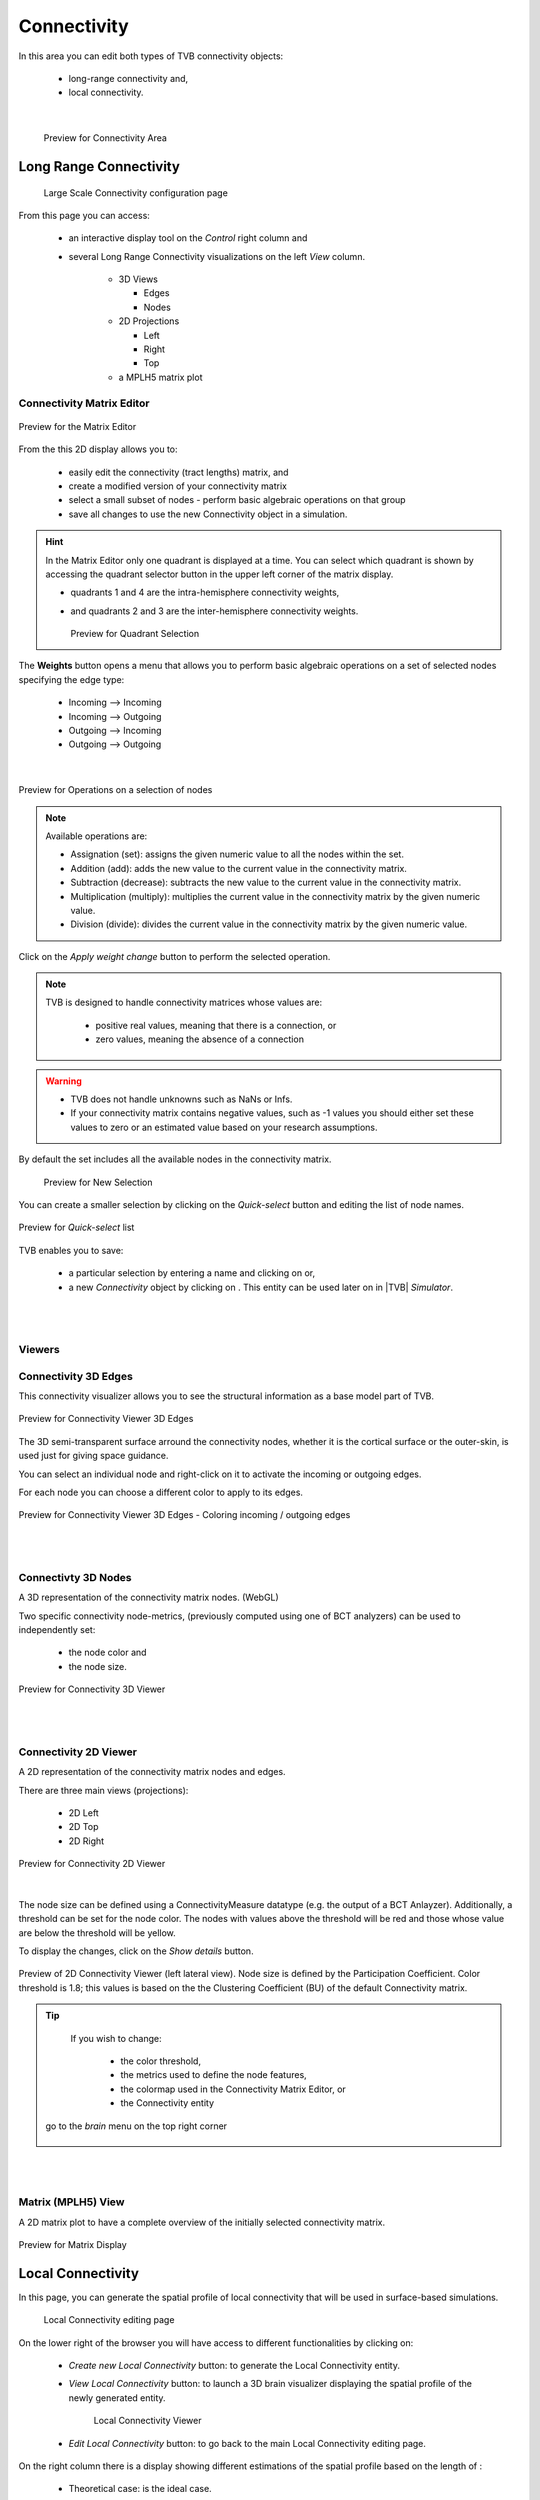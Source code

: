Connectivity
------------

In this area you can edit both types of TVB connectivity objects:

    - long-range connectivity and,
    - local connectivity.
    
|

    .. figure:: screenshots/connectivity_area.jpg
      :width: 90%
      :align: center

      Preview for Connectivity Area



Long Range Connectivity
.......................

    .. figure:: screenshots/connectivity_large_scale.jpg
       :width: 90%
       :align: center

       Large Scale Connectivity configuration page


From this page you can access: 

  - an interactive display tool on the `Control` right column and 
  - several Long Range Connectivity visualizations on the left `View` column.

      - 3D Views

	- Edges
	- Nodes

      - 2D Projections

	- Left
	- Right
	- Top

      - a MPLH5 matrix plot



Connectivity Matrix Editor
~~~~~~~~~~~~~~~~~~~~~~~~~~

.. figure:: screenshots/connectivity_editor.jpg
   :width: 90%
   :align: center

   Preview for the Matrix Editor

From the this 2D display allows you to:

  - easily edit the connectivity (tract lengths) matrix, and
  - create a modified version of your connectivity matrix
  - select a small subset of nodes
    - perform basic algebraic operations on that group
  - save all changes to use the new Connectivity object in a simulation.


.. hint:: 

    In the Matrix Editor only one quadrant is displayed at a time.
    You can select which quadrant is shown by accessing the quadrant selector 
    button in the upper left corner of the matrix display.
     
    - quadrants 1 and 4 are the intra-hemisphere connectivity weights,
    - and quadrants 2 and 3 are the inter-hemisphere connectivity weights.


      .. figure:: screenshots/connectivity_quadrants.jpg
	:width: 50%
	:align: center

      Preview for Quadrant Selection


The **Weights** button opens a menu that allows you to perform basic algebraic 
operations on a set of selected nodes specifying the edge type:

    - Incoming --> Incoming
    - Incoming --> Outgoing
    - Outgoing --> Incoming
    - Outgoing --> Outgoing

.. i.e., if the connection strengths to be modified are going out or coming in from/to the selected nodes.

|

.. figure:: screenshots/connectivity3d_edges_operations.jpg
   :width: 90%
   :align: center

   Preview for Operations on a selection of nodes


.. note:: 
  Available operations are:

  - Assignation (set): assigns the given numeric value to all the nodes within 
    the set.
  - Addition (add): adds the new value to the current value in the connectivity 
    matrix.
  - Subtraction (decrease): subtracts the new value to the current value in the 
    connectivity matrix.
  - Multiplication (multiply): multiplies the current value in the connectivity 
    matrix by the given numeric value.
  - Division (divide): divides the current value in the connectivity matrix by 
    the given numeric value.


Click on the `Apply weight change` button to perform the selected operation.

.. note::

    TVB is designed to handle connectivity matrices whose values are:
    
      - positive real values, meaning that there is a connection, or
      - zero values, meaning the absence of a connection

.. warning:: 

      - TVB does not handle unknowns such as NaNs or Infs.

      - If your connectivity matrix contains negative values, such as -1 values
        you should either set these values to zero or an estimated value based 
        on your research assumptions. 
 

By default the set includes all the available nodes in the connectivity matrix. 

    .. figure:: screenshots/connectivity3d_newselection.jpg
      :width: 90%
      :align: center

      Preview for New Selection


You can create a smaller selection by clicking on the `Quick-select` button and
editing the list of node names. 

.. figure:: screenshots/connectivity_quick_select.jpg
   :width: 90%
   :align: center

   Preview for `Quick-select` list


.. |savetick| image:: icons/save_tick.png
.. |staricon| image:: icons/star_icon.png

TVB enables you to save:
 
  - a particular selection by entering a name and clicking on |savetick| or,
  - a new `Connectivity` object by clicking on |staricon|. This entity can be 
    used later on in |TVB| `Simulator`.


|
|

Viewers
~~~~~~~

Connectivity 3D Edges
~~~~~~~~~~~~~~~~~~~~~

This connectivity visualizer allows you to see the structural information as a
base model part of TVB. 

.. figure:: screenshots/connectivity3d.jpg
   :width: 50%
   :align: center

   Preview for Connectivity Viewer 3D Edges

The 3D semi-transparent surface arround the connectivity nodes, whether it is
the cortical surface or the outer-skin, is used just for giving space guidance.

You can select an individual node and right-click on it to activate the incoming
or outgoing edges. 

For each node you can choose a different color to apply to its
edges.

.. figure:: screenshots/connectivity3d_coloredges.jpg
   :width: 50%
   :align: center

   Preview for Connectivity Viewer 3D Edges - Coloring incoming / outgoing edges


|
|

Connectivty 3D Nodes
~~~~~~~~~~~~~~~~~~~~

A 3D representation of the connectivity matrix nodes. (WebGL)

Two specific connectivity node-metrics, (previously computed using one of BCT 
analyzers) can be used to independently set: 
  
  - the node color and
  - the node size. 


.. figure:: screenshots/connectivity3d_viewer.jpg
   :width: 50%
   :align: center

   Preview for Connectivity 3D Viewer
 

|
|

Connectivity 2D Viewer
~~~~~~~~~~~~~~~~~~~~~~

A 2D representation of the connectivity matrix nodes and edges. 

There are three main views (projections):
 
  - 2D Left
  - 2D Top
  - 2D Right

.. figure:: screenshots/connectivity2d_left.jpg
   :width: 50%
   :align: center

.. figure:: screenshots/connectivity2d_top.jpg
   :width: 50%
   :align: center

.. figure:: screenshots/connectivity2d_right.jpg
   :width: 50%
   :align: center

   Preview for Connectivity 2D Viewer

|

The node size can be defined using a ConnectivityMeasure datatype 
(e.g. the output of a BCT Anlayzer). Additionally, a threshold can be set for 
the node color. The nodes with values above the threshold will be red and those
whose value are below the threshold will be yellow.

To display the changes, click on the `Show details` button.

.. figure:: screenshots/connectivity2d_left_metrics.jpg
   :width: 50%
   :align: center
   
   Preview of 2D Connectivity Viewer (left lateral view). Node size is defined
   by the Participation Coefficient. Color threshold is 1.8; this values is based 
   on the the Clustering Coefficient (BU) of the default Connectivity matrix.



.. tip::

    If you wish to change: 

                            - the color threshold,
                            - the metrics used to define the node features,
                            - the colormap used in the Connectivity Matrix Editor, or
                            - the Connectivity entity

   go to the `brain` menu on the top right corner
   
   .. figure:: screenshots/connectivity_context_menu.jpg
      :width: 50%
      :align: center



|
|

Matrix (MPLH5) View
~~~~~~~~~~~~~~~~~~~~

A 2D matrix plot to have a complete overview of the initially selected connectivity 
matrix.

.. figure:: screenshots/connectivity_mplh5.jpg
   :width: 50%
   :align: center
   
   Preview for Matrix Display



Local Connectivity
..................


In this page, you can generate the spatial profile of local connectivity that 
will be used in surface-based simulations.

    .. figure:: screenshots/connectivity_local.jpg
      :width: 90%
      :align: center

    Local Connectivity editing page

.. |create_lc| image:: icons/action_bar_create_new_lc.png

On the lower right of the browser you will have access to different 
functionalities by clicking on:

    - `Create new Local Connectivity` button: to generate the Local Connectivity entity.

    - `View Local Connectivity` button: to launch a 3D brain visualizer displaying the spatial profile of the newly generated entity.

	.. figure:: screenshots/local_connectivity_viewer.jpg
	  :width: 70%
	  :align: center

	Local Connectivity Viewer


    - `Edit Local Connectivity` button: to go back to the main Local Connectivity editing page.


On the right column there is a display showing different estimations of the 
spatial profile based on the length of :

  - Theoretical case: is the ideal case.
  - Most probable case: resolution is based on the mean length of the edges of the surface mesh. 
  - Worst case: resolution is based on the longest edge in the surface mesh.
  - Best case: resolution is based on the shortest edge in the surface mesh.


      .. figure:: screenshots/local_connectivity_estimations.jpg
	 :width: 70%
         :align: center 

         Local connectivity profile estimations.

and the red-dotted vertical line represents the cut-off distance. 

The x-axis range is automatically set to two times the cut-off distance.
